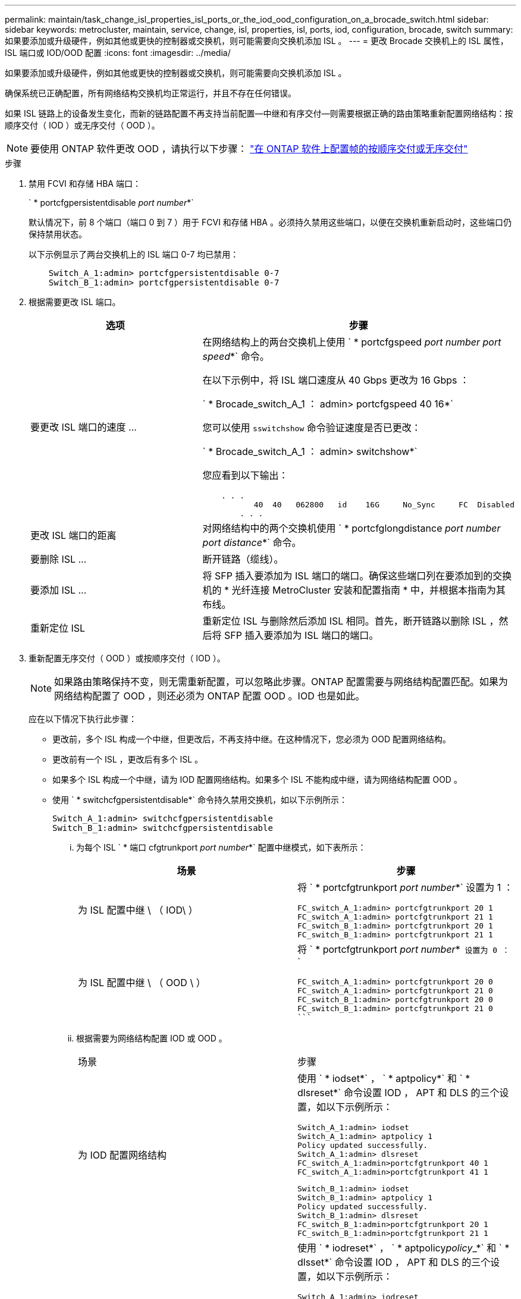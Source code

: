 ---
permalink: maintain/task_change_isl_properties_isl_ports_or_the_iod_ood_configuration_on_a_brocade_switch.html 
sidebar: sidebar 
keywords: metrocluster, maintain, service, change, isl, properties, isl, ports, iod, configuration, brocade, switch 
summary: 如果要添加或升级硬件，例如其他或更快的控制器或交换机，则可能需要向交换机添加 ISL 。 
---
= 更改 Brocade 交换机上的 ISL 属性， ISL 端口或 IOD/OOD 配置
:icons: font
:imagesdir: ../media/


[role="lead"]
如果要添加或升级硬件，例如其他或更快的控制器或交换机，则可能需要向交换机添加 ISL 。

确保系统已正确配置，所有网络结构交换机均正常运行，并且不存在任何错误。

如果 ISL 链路上的设备发生变化，而新的链路配置不再支持当前配置—中继和有序交付—则需要根据正确的路由策略重新配置网络结构：按顺序交付（ IOD ）或无序交付（ OOD ）。


NOTE: 要使用 ONTAP 软件更改 OOD ，请执行以下步骤： link:https://docs.netapp.com/us-en/ontap-metrocluster/install-fc/concept_configure_the_mcc_software_in_ontap.html#configuring-in-order-delivery-or-out-of-order-delivery-of-frames-on-ontap-software#configuring-in-order-delivery-or-out-of-order-delivery-of-frames-on-ontap-software["在 ONTAP 软件上配置帧的按顺序交付或无序交付"]

.步骤
. 禁用 FCVI 和存储 HBA 端口：
+
` * portcfgpersistentdisable _port number_*`

+
默认情况下，前 8 个端口（端口 0 到 7 ）用于 FCVI 和存储 HBA 。必须持久禁用这些端口，以便在交换机重新启动时，这些端口仍保持禁用状态。

+
以下示例显示了两台交换机上的 ISL 端口 0-7 均已禁用：

+
[listing]
----

    Switch_A_1:admin> portcfgpersistentdisable 0-7
    Switch_B_1:admin> portcfgpersistentdisable 0-7
----
. 根据需要更改 ISL 端口。
+
|===
| 选项 | 步骤 


 a| 
要更改 ISL 端口的速度 ...
 a| 
在网络结构上的两台交换机上使用 ` * portcfgspeed _port number port speed_*` 命令。

在以下示例中，将 ISL 端口速度从 40 Gbps 更改为 16 Gbps ：

` * Brocade_switch_A_1 ： admin> portcfgspeed 40 16*`

您可以使用 `sswitchshow` 命令验证速度是否已更改：

` * Brocade_switch_A_1 ： admin> switchshow*`

您应看到以下输出：

[listing]
----
    . . .
    	   40  40   062800   id    16G	   No_Sync     FC  Disabled
    	. . .
----


 a| 
更改 ISL 端口的距离
 a| 
对网络结构中的两个交换机使用 ` * portcfglongdistance _port number port distance_*` 命令。



 a| 
要删除 ISL ...
 a| 
断开链路（缆线）。



 a| 
要添加 ISL ...
 a| 
将 SFP 插入要添加为 ISL 端口的端口。确保这些端口列在要添加到的交换机的 * 光纤连接 MetroCluster 安装和配置指南 * 中，并根据本指南为其布线。



 a| 
重新定位 ISL
 a| 
重新定位 ISL 与删除然后添加 ISL 相同。首先，断开链路以删除 ISL ，然后将 SFP 插入要添加为 ISL 端口的端口。

|===
. 重新配置无序交付（ OOD ）或按顺序交付（ IOD ）。
+

NOTE: 如果路由策略保持不变，则无需重新配置，可以忽略此步骤。ONTAP 配置需要与网络结构配置匹配。如果为网络结构配置了 OOD ，则还必须为 ONTAP 配置 OOD 。IOD 也是如此。

+
应在以下情况下执行此步骤：

+
** 更改前，多个 ISL 构成一个中继，但更改后，不再支持中继。在这种情况下，您必须为 OOD 配置网络结构。
** 更改前有一个 ISL ，更改后有多个 ISL 。
** 如果多个 ISL 构成一个中继，请为 IOD 配置网络结构。如果多个 ISL 不能构成中继，请为网络结构配置 OOD 。
** 使用 ` * switchcfgpersistentdisable*` 命令持久禁用交换机，如以下示例所示：
+
[listing]
----

Switch_A_1:admin> switchcfgpersistentdisable
Switch_B_1:admin> switchcfgpersistentdisable
----
+
... 为每个 ISL ` * 端口 cfgtrunkport _port number_*` 配置中继模式，如下表所示：
+
|===
| 场景 | 步骤 


 a| 
为 ISL 配置中继 \ （ IOD\ ）
 a| 
将 ` * portcfgtrunkport _port number_*` 设置为 1 ：

....
FC_switch_A_1:admin> portcfgtrunkport 20 1
FC_switch_A_1:admin> portcfgtrunkport 21 1
FC_switch_B_1:admin> portcfgtrunkport 20 1
FC_switch_B_1:admin> portcfgtrunkport 21 1
....


 a| 
为 ISL 配置中继 \ （ OOD \ ）
 a| 
将 ` * portcfgtrunkport _port number_*`` 设置为 0 ： ```

....
FC_switch_A_1:admin> portcfgtrunkport 20 0
FC_switch_A_1:admin> portcfgtrunkport 21 0
FC_switch_B_1:admin> portcfgtrunkport 20 0
FC_switch_B_1:admin> portcfgtrunkport 21 0
```
....
|===
... 根据需要为网络结构配置 IOD 或 OOD 。
+
|===


| 场景 | 步骤 


 a| 
为 IOD 配置网络结构
 a| 
使用 ` * iodset*` ， ` * aptpolicy*` 和 ` * dlsreset*` 命令设置 IOD ， APT 和 DLS 的三个设置，如以下示例所示：

....
Switch_A_1:admin> iodset
Switch_A_1:admin> aptpolicy 1
Policy updated successfully.
Switch_A_1:admin> dlsreset
FC_switch_A_1:admin>portcfgtrunkport 40 1
FC_switch_A_1:admin>portcfgtrunkport 41 1
....
....
Switch_B_1:admin> iodset
Switch_B_1:admin> aptpolicy 1
Policy updated successfully.
Switch_B_1:admin> dlsreset
FC_switch_B_1:admin>portcfgtrunkport 20 1
FC_switch_B_1:admin>portcfgtrunkport 21 1
....


 a| 
为网络结构配置 OOD
 a| 
使用 ` * iodreset*` ， ` * aptpolicy__policy___*` 和 ` * dlsset*` 命令设置 IOD ， APT 和 DLS 的三个设置，如以下示例所示：

....
Switch_A_1:admin> iodreset
Switch_A_1:admin> aptpolicy 3
Policy updated successfully.
Switch_A_1:admin> dlsset
FC_switch_A_1:admin> portcfgtrunkport 40 0
FC_switch_A_1:admin> portcfgtrunkport 41 0
....
....
Switch_B_1:admin> iodreset
Switch_B_1:admin> aptpolicy 3
Policy updated successfully.
Switch_B_1:admin> dlsset
FC_switch_B_1:admin> portcfgtrunkport 40 0
FC_switch_B_1:admin> portcfgtrunkport 41 0
....
|===
... 使用 ` * switchcfgpersistentenable*` 命令持久启用交换机。
+
[listing]
----
switch_A_1:admin>switchcfgpersistentenable
switch_B_1:admin>switchcfgpersistentenable
----
+
如果此命令不存在，请使用 `sswitchm enable` 命令，如以下示例所示：

+
[listing]
----
brocade_switch_A_1:admin>
switchenable
----
... 使用 ` * iodshow*` ， ` * aptpolicy*` 和 ` * dlsshow*` 命令验证 OOD 设置，如以下示例所示：
+
[listing]
----
switch_A_1:admin> iodshow
IOD is not set

switch_A_1:admin> aptpolicy

                Current Policy: 3 0(ap)

                3 0(ap) : Default Policy
                1: Port Based Routing Policy
                3: Exchange Based Routing Policy
                     0: AP Shared Link Policy
                     1: AP Dedicated Link Policy
                command aptpolicy completed

switch_A_1:admin> dlsshow
DLS is set by default with current routing policy
----
+

NOTE: 您必须在两台交换机上运行这些命令。

... 使用 ` * iodshow*` ， ` * aptpolicy*` 和 ` * dlsshow*` 命令验证 IOD 设置，如以下示例所示：
+
[listing]
----
switch_A_1:admin> iodshow
IOD is set

switch_A_1:admin> aptpolicy
                    Current Policy: 1 0(ap)

                    3 0(ap) : Default Policy
                    1: Port Based Routing Policy
                    3: Exchange Based Routing Policy
                         0: AP Shared Link Policy
                         1: AP Dedicated Link Policy
                    command aptpolicy completed

switch_A_1:admin> dlsshow
DLS is not set
----
+

NOTE: 您必须在两台交换机上运行这些命令。





. 使用 ` * islshow*` 和 ` * trunkshow*` 命令验证 ISL 是否联机并已中继（如果链路设备支持中继）。
+

NOTE: 如果启用了 FEC ，则中继组的最后一个联机端口的 deskew 值可能会显示多达 36 的差异，尽管所有缆线的长度都相同。

+
|===
| ISL 是否已中继？ | 您将看到以下系统输出 ... 


 a| 
是的。
 a| 
如果 ISL 已中继，则 ` * islshow*` 命令的输出中仅显示一个 ISL 。根据中继主端口的类型，可以显示端口 40 或 41 。` * trunkshow*` 的输出应包含一个 ID 为 "1" 的中继，其中列出了端口 40 和 41 上的两个物理 ISL 。在以下示例中，端口 40 和 41 配置为用作 ISL ：

[listing]
----
switch_A_1:admin> islshow 1:
40-> 40 10:00:00:05:33:88:9c:68 2 switch_B_1 sp: 16.000G bw: 32.000G TRUNK CR_RECOV FEC
switch_A_1:admin> trunkshow
1: 40-> 40 10:00:00:05:33:88:9c:68 2 deskew 51 MASTER
41-> 41 10:00:00:05:33:88:9c:68 2 deskew 15
----


 a| 
否
 a| 
如果 ISL 未中继，则两个 ISL 会分别显示在 ` * islshow*` 和 ` * trunkshow*` 的输出中。这两个命令都会列出 ID 为 "1" 和 "2" 的 ISL 。在以下示例中，端口 40 和 41 配置为用作 ISL ：

[listing]
----
switch_A_1:admin> islshow
1: 40-> 40 10:00:00:05:33:88:9c:68 2 switch_B_1 sp: 16.000G bw: 16.000G TRUNK CR_RECOV FEC
2: 41-> 41 10:00:00:05:33:88:9c:68 2 switch_B_1 sp: 16.000G bw: 16.000G TRUNK CR_RECOV FEC
switch_A_1:admin> trunkshow
1: 40-> 40 10:00:00:05:33:88:9c:68 2 deskew 51 MASTER
2: 41-> 41 10:00:00:05:33:88:9c:68 2 deskew 48 MASTER
----
|===
. 在两个交换机上运行 ` * spinfoab*` 命令，以验证 ISL 是否运行正常：
+
[listing]
----
switch_A_1:admin> spinfab -ports 0/40 - 0/41
----
. 启用步骤 1 中禁用的端口：
+
` * 端口启用 _port number_*`

+
以下示例显示 ISL 端口 0-7 已启用：

+
[listing]
----
brocade_switch_A_1:admin> portenable 0-7
----

